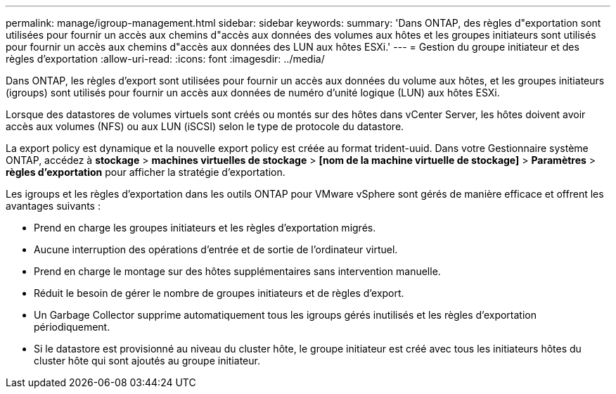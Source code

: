 ---
permalink: manage/igroup-management.html 
sidebar: sidebar 
keywords:  
summary: 'Dans ONTAP, des règles d"exportation sont utilisées pour fournir un accès aux chemins d"accès aux données des volumes aux hôtes et les groupes initiateurs sont utilisés pour fournir un accès aux chemins d"accès aux données des LUN aux hôtes ESXi.' 
---
= Gestion du groupe initiateur et des règles d'exportation
:allow-uri-read: 
:icons: font
:imagesdir: ../media/


[role="lead"]
Dans ONTAP, les règles d'export sont utilisées pour fournir un accès aux données du volume aux hôtes, et les groupes initiateurs (igroups) sont utilisés pour fournir un accès aux données de numéro d'unité logique (LUN) aux hôtes ESXi.

Lorsque des datastores de volumes virtuels sont créés ou montés sur des hôtes dans vCenter Server, les hôtes doivent avoir accès aux volumes (NFS) ou aux LUN (iSCSI) selon le type de protocole du datastore.

La export policy est dynamique et la nouvelle export policy est créée au format trident-uuid. Dans votre Gestionnaire système ONTAP, accédez à *stockage* > *machines virtuelles de stockage* > *[nom de la machine virtuelle de stockage]* > *Paramètres* > *règles d'exportation* pour afficher la stratégie d'exportation.

Les igroups et les règles d'exportation dans les outils ONTAP pour VMware vSphere sont gérés de manière efficace et offrent les avantages suivants :

* Prend en charge les groupes initiateurs et les règles d'exportation migrés.
* Aucune interruption des opérations d'entrée et de sortie de l'ordinateur virtuel.
* Prend en charge le montage sur des hôtes supplémentaires sans intervention manuelle.
* Réduit le besoin de gérer le nombre de groupes initiateurs et de règles d'export.
* Un Garbage Collector supprime automatiquement tous les igroups gérés inutilisés et les règles d'exportation périodiquement.
* Si le datastore est provisionné au niveau du cluster hôte, le groupe initiateur est créé avec tous les initiateurs hôtes du cluster hôte qui sont ajoutés au groupe initiateur.

